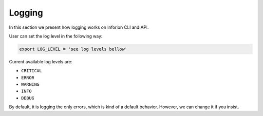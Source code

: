 ============
Logging
============
In this section we present how logging works on Inforion CLI and API.

User can set the log level in the following way:

.. code-block:: bash

    export LOG_LEVEL = 'see log levels bellow'

Current available log levels are:

- ``CRITICAL``
- ``ERROR``
- ``WARNING``
- ``INFO``
- ``DEBUG``

By default, it is logging the only errors, which is kind of a default behavior. However, we can change it if you insist.
